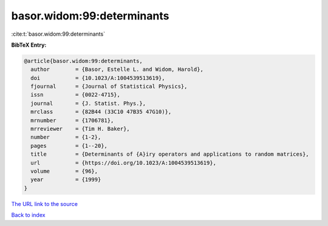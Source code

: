 basor.widom:99:determinants
===========================

:cite:t:`basor.widom:99:determinants`

**BibTeX Entry:**

.. code-block:: bibtex

   @article{basor.widom:99:determinants,
     author        = {Basor, Estelle L. and Widom, Harold},
     doi           = {10.1023/A:1004539513619},
     fjournal      = {Journal of Statistical Physics},
     issn          = {0022-4715},
     journal       = {J. Statist. Phys.},
     mrclass       = {82B44 (33C10 47B35 47G10)},
     mrnumber      = {1706781},
     mrreviewer    = {Tim H. Baker},
     number        = {1-2},
     pages         = {1--20},
     title         = {Determinants of {A}iry operators and applications to random matrices},
     url           = {https://doi.org/10.1023/A:1004539513619},
     volume        = {96},
     year          = {1999}
   }

`The URL link to the source <https://doi.org/10.1023/A:1004539513619>`__


`Back to index <../By-Cite-Keys.html>`__
